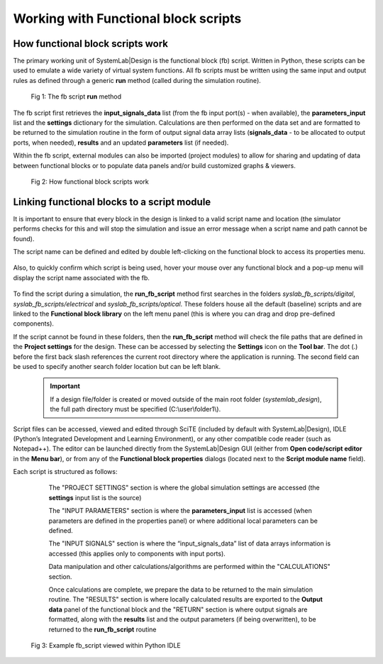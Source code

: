 
Working with Functional block scripts
=====================================

How functional block scripts work
---------------------------------

The primary working unit of SystemLab|Design is the functional block (fb) script. Written
in Python, these scripts can be used to emulate a wide variety of virtual system functions.
All fb scripts must be written using the same input and output rules as defined through
a generic **run** method (called during the simulation routine).

  .. figure:: Functional_Block_Scripts_1.png
    :figclass: align-center  
    :width: 550px
    
    Fig 1: The fb script **run** method

The fb script first retrieves the **input_signals_data** list (from the fb input port(s) - when available), 
the **parameters_input** list and the **settings** dictionary for the simulation. 
Calculations are then performed on the data set and are formatted to be returned to the 
simulation routine in the form of output signal data array lists (**signals_data** - to be allocated to 
output ports, when needed), **results** and an updated **parameters** list (if needed).

Within the fb script, external modules can also be imported (project modules) to allow for
sharing and updating of data between functional blocks or to populate data panels and/or
build customized graphs & viewers.

  .. figure:: Functional_Block_Scripts_2.png
    :figclass: align-center  
    
    Fig 2: How functional block scripts work

Linking functional blocks to a script module
--------------------------------------------

It is important to ensure that every block in the design is linked to a valid script name
and location (the simulator performs checks for this and will stop the simulation and
issue an error message when a script name and path cannot be found).

The script name can be defined and edited by double left-clicking on the functional block
to access its properties menu. 

  .. image:: Functional_Block_Scripts_3.png
    :align: center
    :width: 400px
    
Also, to quickly confirm which script is being used, hover your mouse over any functional
block and a pop-up menu will display the script name associated with the fb. 

  .. image:: Functional_Block_Scripts_4.png
    :align: center
    :width: 300px

To find the script during a simulation, the **run_fb_script** method first searches in the
folders *syslab_fb_scripts/digital*, *syslab_fb_scripts/electrical* and *syslab_fb_scripts/optical*.
These folders house all the default (baseline) scripts and are linked to the **Functional
block library** on the left menu panel (this is where you can drag and drop pre-defined
components).

If the script cannot be found in these folders, then the **run_fb_script** method will check
the file paths that are defined in the **Project settings** for the design. These can be
accessed by selecting the **Settings** icon on the **Tool bar**. The dot (.) before
the first back slash references the current root directory where the application is running.
The second field can be used to specify another search folder location but can be left blank.

  .. important::
    If a design file/folder is created or moved outside of the main root folder (*systemlab_design*),
    the full path directory must be specified (C:\\user\\folder1\\).
    
  .. image:: Functional_Block_Scripts_5.png
    :align: center
    :width: 350px

Script files can be accessed, viewed and edited through SciTE (included by default with SystemLab|Design),
IDLE (Python’s Integrated Development and Learning Environment), or any other compatible
code reader (such as Notepad++). The editor can be launched directly from the
SystemLab|Design GUI (either from **Open code/script editor** in the **Menu bar**),
or from any of the **Functional block properties** dialogs (located next to the 
**Script module name** field).

Each script is structured as follows:

   The "PROJECT SETTINGS" section is where the global simulation settings are accessed
   (the **settings** input list is the source)

   The "INPUT PARAMETERS" section is where the **parameters_input** list is accessed (when
   parameters are defined in the properties panel) or where additional local parameters 
   can be defined.
   
   The "INPUT SIGNALS" section is where the “input_signals_data” list of data arrays
   information is accessed (this applies only to components with input ports).
   
   Data manipulation and other calculations/algorithms are performed within the
   "CALCULATIONS" section.
   
   Once calculations are complete, we prepare the data to be returned to the main
   simulation routine. The "RESULTS" section is where locally calculated results are
   exported to the **Output data** panel of the functional block and the "RETURN" section is
   where  output signals are formatted, along with the **results** list and the output
   parameters (if being overwritten), to be returned to the **run_fb_script** routine

  .. figure:: Functional_Block_Scripts_6.png
    :width: 450px
    :alt: Example fb_script viewed within Python IDLE
    :figclass: align-center
    
    Fig 3: Example fb_script viewed within Python IDLE 
    
    
    
    
